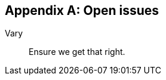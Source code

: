 
[#appendix-a]
[appendix,obligation=informative]
== Open issues

Vary::
  Ensure we get that right.
